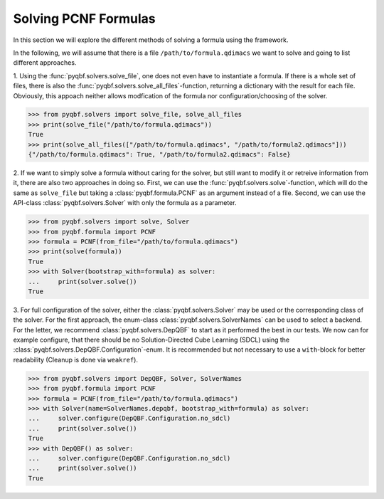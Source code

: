 Solving PCNF Formulas
=====================

In this section we will explore the different methods of solving a formula using the framework.

In the following, we will assume that there is a file ``/path/to/formula.qdimacs`` we want to solve and going to list different approaches.

1. Using the :func:`pyqbf.solvers.solve_file`, one does not even have to instantiate a formula. 
If there is a whole set of files, there is also the :func:`pyqbf.solvers.solve_all_files`-function, returning a dictionary with the result for each file.
Obviously, this appoach neither allows modfication of the formula nor configuration/choosing of the solver.

.. code-block:: python

    >>> from pyqbf.solvers import solve_file, solve_all_files
    >>> print(solve_file("/path/to/formula.qdimacs"))
    True
    >>> print(solve_all_files(["/path/to/formula.qdimacs", "/path/to/formula2.qdimacs"]))
    {"/path/to/formula.qdimacs": True, "/path/to/formula2.qdimacs": False}

2. If we want to simply solve a formula without caring for the solver, but still want to modify it or retreive information from it, there are also two approaches in doing so.
First, we can use the :func:`pyqbf.solvers.solve`-function, which will do the same as ``solve_file`` but taking a :class:`pyqbf.formula.PCNF` as an argument instead of a file.
Second, we can use the API-class :class:`pyqbf.solvers.Solver` with only the formula as a parameter.

.. code-block:: python

    >>> from pyqbf.solvers import solve, Solver
    >>> from pyqbf.formula import PCNF
    >>> formula = PCNF(from_file="/path/to/formula.qdimacs")
    >>> print(solve(formula))
    True
    >>> with Solver(bootstrap_with=formula) as solver:
    ...     print(solver.solve())
    True

3. For full configuration of the solver, either the :class:`pyqbf.solvers.Solver` may be used or the corresponding class of the solver. 
For the first approach, the enum-class :class:`pyqbf.solvers.SolverNames` can be used to select a backend.
For the letter, we recommend :class:`pyqbf.solvers.DepQBF` to start as it performed the best in our tests.
We now can for example configure, that there should be no Solution-Directed Cube Learning (SDCL) using the :class:`pyqbf.solvers.DepQBF.Configuration`-enum.
It is recommended but not necessary to use a ``with``-block for better readability (Cleanup is done via ``weakref``).

.. code-block:: python
    
    >>> from pyqbf.solvers import DepQBF, Solver, SolverNames
    >>> from pyqbf.formula import PCNF
    >>> formula = PCNF(from_file="/path/to/formula.qdimacs")
    >>> with Solver(name=SolverNames.depqbf, bootstrap_with=formula) as solver:
    ...     solver.configure(DepQBF.Configuration.no_sdcl)
    ...     print(solver.solve())
    True
    >>> with DepQBF() as solver:
    ...     solver.configure(DepQBF.Configuration.no_sdcl)
    ...     print(solver.solve())
    True   
